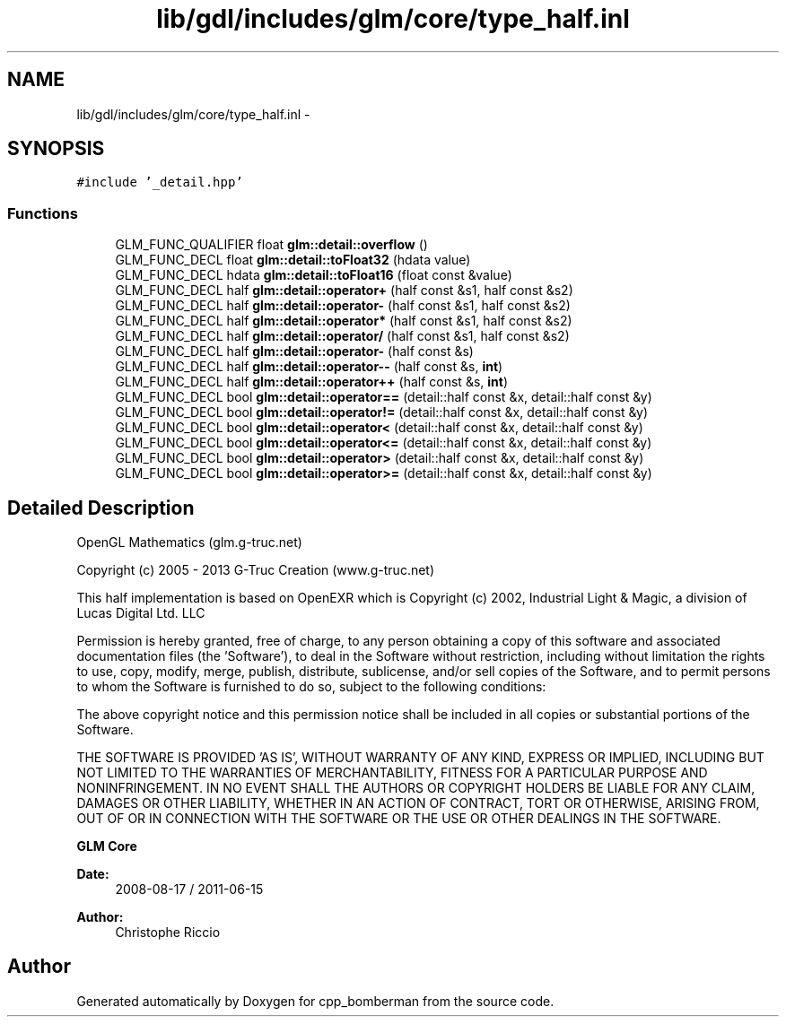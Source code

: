 .TH "lib/gdl/includes/glm/core/type_half.inl" 3 "Sun Jun 7 2015" "Version 0.42" "cpp_bomberman" \" -*- nroff -*-
.ad l
.nh
.SH NAME
lib/gdl/includes/glm/core/type_half.inl \- 
.SH SYNOPSIS
.br
.PP
\fC#include '_detail\&.hpp'\fP
.br

.SS "Functions"

.in +1c
.ti -1c
.RI "GLM_FUNC_QUALIFIER float \fBglm::detail::overflow\fP ()"
.br
.ti -1c
.RI "GLM_FUNC_DECL float \fBglm::detail::toFloat32\fP (hdata value)"
.br
.ti -1c
.RI "GLM_FUNC_DECL hdata \fBglm::detail::toFloat16\fP (float const &value)"
.br
.ti -1c
.RI "GLM_FUNC_DECL half \fBglm::detail::operator+\fP (half const &s1, half const &s2)"
.br
.ti -1c
.RI "GLM_FUNC_DECL half \fBglm::detail::operator-\fP (half const &s1, half const &s2)"
.br
.ti -1c
.RI "GLM_FUNC_DECL half \fBglm::detail::operator*\fP (half const &s1, half const &s2)"
.br
.ti -1c
.RI "GLM_FUNC_DECL half \fBglm::detail::operator/\fP (half const &s1, half const &s2)"
.br
.ti -1c
.RI "GLM_FUNC_DECL half \fBglm::detail::operator-\fP (half const &s)"
.br
.ti -1c
.RI "GLM_FUNC_DECL half \fBglm::detail::operator--\fP (half const &s, \fBint\fP)"
.br
.ti -1c
.RI "GLM_FUNC_DECL half \fBglm::detail::operator++\fP (half const &s, \fBint\fP)"
.br
.ti -1c
.RI "GLM_FUNC_DECL bool \fBglm::detail::operator==\fP (detail::half const &x, detail::half const &y)"
.br
.ti -1c
.RI "GLM_FUNC_DECL bool \fBglm::detail::operator!=\fP (detail::half const &x, detail::half const &y)"
.br
.ti -1c
.RI "GLM_FUNC_DECL bool \fBglm::detail::operator<\fP (detail::half const &x, detail::half const &y)"
.br
.ti -1c
.RI "GLM_FUNC_DECL bool \fBglm::detail::operator<=\fP (detail::half const &x, detail::half const &y)"
.br
.ti -1c
.RI "GLM_FUNC_DECL bool \fBglm::detail::operator>\fP (detail::half const &x, detail::half const &y)"
.br
.ti -1c
.RI "GLM_FUNC_DECL bool \fBglm::detail::operator>=\fP (detail::half const &x, detail::half const &y)"
.br
.in -1c
.SH "Detailed Description"
.PP 
OpenGL Mathematics (glm\&.g-truc\&.net)
.PP
Copyright (c) 2005 - 2013 G-Truc Creation (www\&.g-truc\&.net)
.PP
This half implementation is based on OpenEXR which is Copyright (c) 2002, Industrial Light & Magic, a division of Lucas Digital Ltd\&. LLC
.PP
Permission is hereby granted, free of charge, to any person obtaining a copy of this software and associated documentation files (the 'Software'), to deal in the Software without restriction, including without limitation the rights to use, copy, modify, merge, publish, distribute, sublicense, and/or sell copies of the Software, and to permit persons to whom the Software is furnished to do so, subject to the following conditions:
.PP
The above copyright notice and this permission notice shall be included in all copies or substantial portions of the Software\&.
.PP
THE SOFTWARE IS PROVIDED 'AS IS', WITHOUT WARRANTY OF ANY KIND, EXPRESS OR IMPLIED, INCLUDING BUT NOT LIMITED TO THE WARRANTIES OF MERCHANTABILITY, FITNESS FOR A PARTICULAR PURPOSE AND NONINFRINGEMENT\&. IN NO EVENT SHALL THE AUTHORS OR COPYRIGHT HOLDERS BE LIABLE FOR ANY CLAIM, DAMAGES OR OTHER LIABILITY, WHETHER IN AN ACTION OF CONTRACT, TORT OR OTHERWISE, ARISING FROM, OUT OF OR IN CONNECTION WITH THE SOFTWARE OR THE USE OR OTHER DEALINGS IN THE SOFTWARE\&.
.PP
\fBGLM Core\fP
.PP
\fBDate:\fP
.RS 4
2008-08-17 / 2011-06-15 
.RE
.PP
\fBAuthor:\fP
.RS 4
Christophe Riccio 
.RE
.PP

.SH "Author"
.PP 
Generated automatically by Doxygen for cpp_bomberman from the source code\&.
